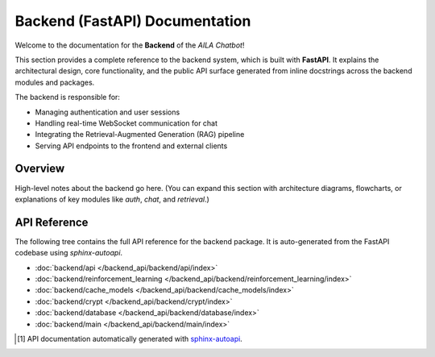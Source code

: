 Backend (FastAPI) Documentation
===============================

Welcome to the documentation for the **Backend** of the *AILA Chatbot*!  

This section provides a complete reference to the backend system, which is built with **FastAPI**.  
It explains the architectural design, core functionality, and the public API surface generated from inline docstrings across the backend modules and packages.  

The backend is responsible for:  

- Managing authentication and user sessions  
- Handling real-time WebSocket communication for chat  
- Integrating the Retrieval-Augmented Generation (RAG) pipeline  
- Serving API endpoints to the frontend and external clients  

Overview
--------
High-level notes about the backend go here.  
(You can expand this section with architecture diagrams, flowcharts, or explanations of key modules like `auth`, `chat`, and `retrieval`.)  

API Reference
-------------
The following tree contains the full API reference for the backend package.  
It is auto-generated from the FastAPI codebase using `sphinx-autoapi`.  

- :doc:`backend/api </backend_api/backend/api/index>`
- :doc:`backend/reinforcement_learning </backend_api/backend/reinforcement_learning/index>`
- :doc:`backend/cache_models </backend_api/backend/cache_models/index>`
- :doc:`backend/crypt </backend_api/backend/crypt/index>`
- :doc:`backend/database </backend_api/backend/database/index>`
- :doc:`backend/main </backend_api/backend/main/index>`


.. [#f1] API documentation automatically generated with `sphinx-autoapi <https://github.com/readthedocs/sphinx-autoapi>`_.

